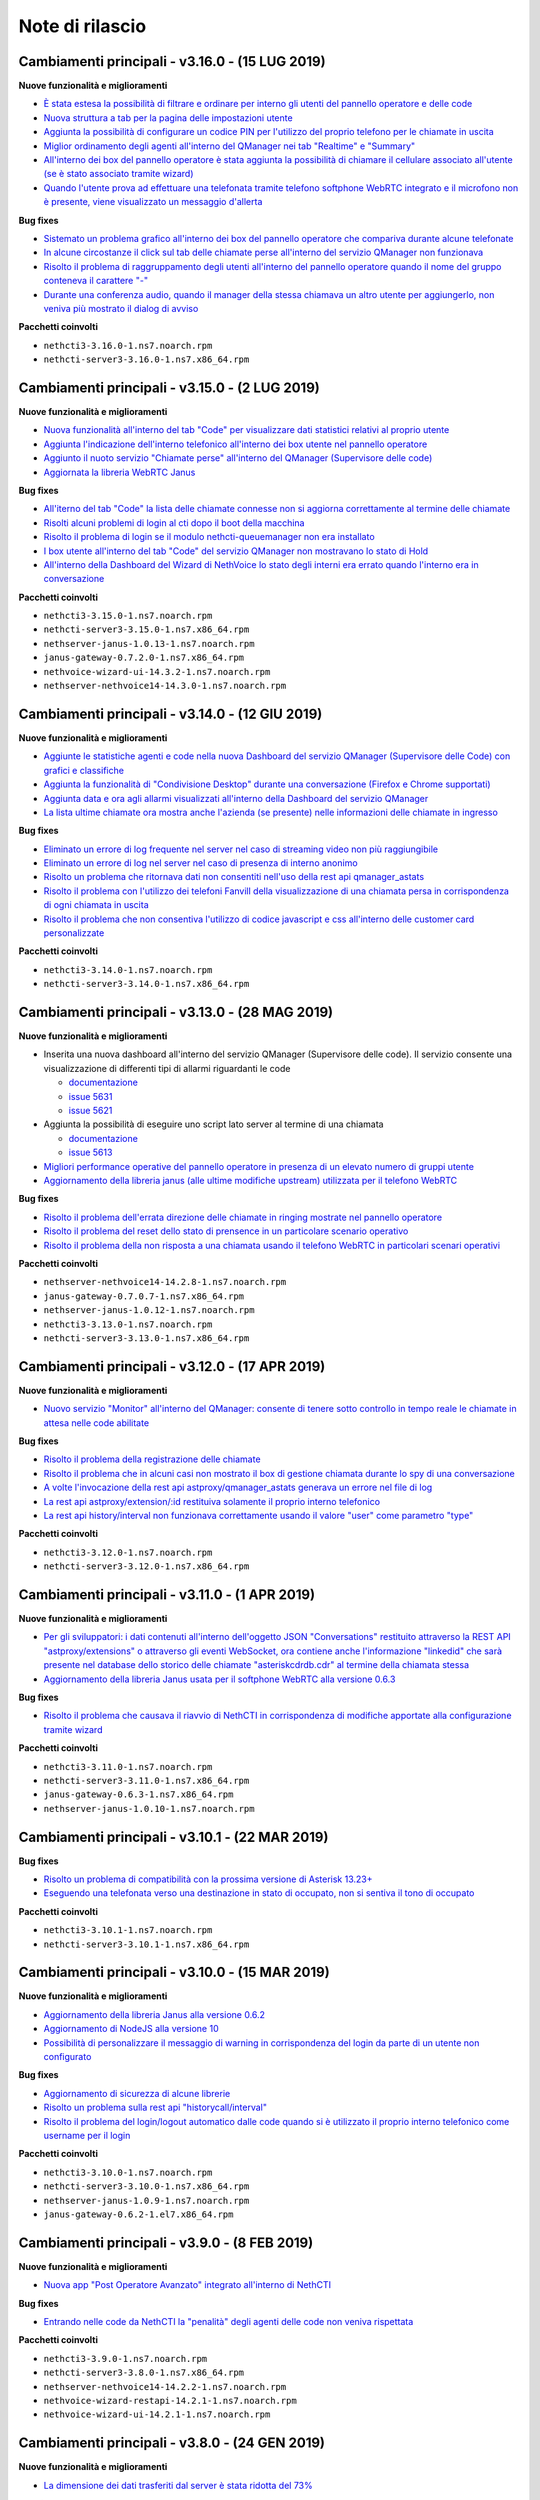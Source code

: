 ================
Note di rilascio
================

Cambiamenti principali - v3.16.0 - (15 LUG 2019)
================================================

**Nuove funzionalità e miglioramenti**

- `È stata estesa la possibilità di filtrare e ordinare per interno gli utenti del pannello operatore e delle code <https://github.com/nethesis/dev/issues/5672>`_
- `Nuova struttura a tab per la pagina delle impostazioni utente <https://github.com/nethesis/dev/issues/5670>`_
- `Aggiunta la possibilità di configurare un codice PIN per l'utilizzo del proprio telefono per le chiamate in uscita <https://github.com/nethesis/dev/issues/5668>`_
- `Miglior ordinamento degli agenti all'interno del QManager nei tab "Realtime" e "Summary" <https://github.com/nethesis/dev/issues/5666>`_
- `All'interno dei box del pannello operatore è stata aggiunta la possibilità di chiamare il cellulare associato all'utente (se è stato associato tramite wizard) <https://github.com/nethesis/dev/issues/5661>`_
- `Quando l'utente prova ad effettuare una telefonata tramite telefono softphone WebRTC integrato e il microfono non è presente, viene visualizzato un messaggio d'allerta <https://github.com/nethesis/dev/issues/5660>`_

**Bug fixes**

- `Sistemato un problema grafico all'interno dei box del pannello operatore che compariva durante alcune telefonate <https://github.com/nethesis/dev/issues/5677>`_
- `In alcune circostanze il click sul tab delle chiamate perse all'interno del servizio QManager non funzionava <https://github.com/nethesis/dev/issues/5676>`_
- `Risolto il problema di raggruppamento degli utenti all'interno del pannello operatore quando il nome del gruppo conteneva il carattere "-" <https://github.com/nethesis/dev/issues/5675>`_
- `Durante una conferenza audio, quando il manager della stessa chiamava un altro utente per aggiungerlo, non veniva più mostrato il dialog di avviso <https://github.com/nethesis/dev/issues/5669>`_

**Pacchetti coinvolti**

- ``nethcti3-3.16.0-1.ns7.noarch.rpm``
- ``nethcti-server3-3.16.0-1.ns7.x86_64.rpm``

Cambiamenti principali - v3.15.0 - (2 LUG 2019)
===============================================

**Nuove funzionalità e miglioramenti**

- `Nuova funzionalità all'interno del tab "Code" per visualizzare dati statistici relativi al proprio utente <https://github.com/nethesis/dev/issues/5656>`_
- `Aggiunta l'indicazione dell'interno telefonico all'interno dei box utente nel pannello operatore <https://github.com/nethesis/dev/issues/5652>`_
- `Aggiunto il nuoto servizio "Chiamate perse" all'interno del QManager (Supervisore delle code) <https://github.com/nethesis/dev/issues/5646>`_
- `Aggiornata la libreria WebRTC Janus <https://github.com/nethesis/dev/issues/5645>`_

**Bug fixes**

- `All'iterno del tab "Code" la lista delle chiamate connesse non si aggiorna correttamente al termine delle chiamate <https://github.com/nethesis/dev/issues/5653>`_
- `Risolti alcuni problemi di login al cti dopo il boot della macchina <https://github.com/nethesis/dev/issues/5650>`_
- `Risolto il problema di login se il modulo nethcti-queuemanager non era installato <https://github.com/nethesis/dev/issues/5647>`_
- `I box utente all'interno del tab "Code" del servizio QManager non mostravano lo stato di Hold <https://github.com/nethesis/dev/issues/5658>`_
- `All'interno della Dashboard del Wizard di NethVoice lo stato degli interni era errato quando l'interno era in conversazione <https://github.com/nethesis/dev/issues/5659>`_

**Pacchetti coinvolti**

- ``nethcti3-3.15.0-1.ns7.noarch.rpm``
- ``nethcti-server3-3.15.0-1.ns7.x86_64.rpm``
- ``nethserver-janus-1.0.13-1.ns7.noarch.rpm``
- ``janus-gateway-0.7.2.0-1.ns7.x86_64.rpm``
- ``nethvoice-wizard-ui-14.3.2-1.ns7.noarch.rpm``
- ``nethserver-nethvoice14-14.3.0-1.ns7.noarch.rpm``

Cambiamenti principali - v3.14.0 - (12 GIU 2019)
================================================

**Nuove funzionalità e miglioramenti**

- `Aggiunte le statistiche agenti e code nella nuova Dashboard del servizio QManager (Supervisore delle Code) con grafici e classifiche <https://github.com/nethesis/dev/issues/5610>`_
- `Aggiunta la funzionalità di "Condivisione Desktop" durante una conversazione (Firefox e Chrome supportati) <https://github.com/nethesis/dev/issues/5607>`_
- `Aggiunta data e ora agli allarmi visualizzati all'interno della Dashboard del servizio QManager <https://github.com/nethesis/dev/issues/5635>`_
- `La lista ultime chiamate ora mostra anche l'azienda (se presente) nelle informazioni delle chiamate in ingresso <https://github.com/nethesis/dev/issues/5563>`_

**Bug fixes**

- `Eliminato un errore di log frequente nel server nel caso di streaming video non più raggiungibile <https://github.com/nethesis/dev/issues/5637>`_
- `Eliminato un errore di log nel server nel caso di presenza di interno anonimo <https://github.com/nethesis/dev/issues/5636>`_
- `Risolto un problema che ritornava dati non consentiti nell'uso della rest api qmanager_astats <https://github.com/nethesis/dev/issues/5634>`_
- `Risolto il problema con l'utilizzo dei telefoni Fanvill della visualizzazione di una chiamata persa in corrispondenza di ogni chiamata in uscita <https://github.com/nethesis/dev/issues/5526>`_
- `Risolto il problema che non consentiva l'utilizzo di codice javascript e css all'interno delle customer card personalizzate <https://github.com/nethesis/dev/issues/5643>`_

**Pacchetti coinvolti**

- ``nethcti3-3.14.0-1.ns7.noarch.rpm``
- ``nethcti-server3-3.14.0-1.ns7.x86_64.rpm``

Cambiamenti principali - v3.13.0 - (28 MAG 2019)
================================================

**Nuove funzionalità e miglioramenti**

- Inserita una nuova dashboard all'interno del servizio QManager (Supervisore delle code). Il servizio consente una visualizzazione di differenti tipi di allarmi riguardanti le code

  - `documentazione <https://nethcti.docs.nethesis.it/it/v3/qmanager.html#dashboard>`_
  - `issue 5631 <https://github.com/nethesis/dev/issues/5631>`_
  - `issue 5621 <https://github.com/nethesis/dev/issues/5621>`_

- Aggiunta la possibilità di eseguire uno script lato server al termine di una chiamata

  - `documentazione <https://nethvoice.docs.nethesis.it/it/v14/howto.html#product-cti-eseguire-uno-script-al-termine-di-una-chiamata>`_
  - `issue 5613 <https://github.com/nethesis/dev/issues/5613>`_

- `Migliori performance operative del pannello operatore in presenza di un elevato numero di gruppi utente <https://github.com/nethesis/dev/issues/5624>`_
- `Aggiornamento della libreria janus (alle ultime modifiche upstream) utilizzata per il telefono WebRTC <https://github.com/nethesis/dev/issues/5633>`_

**Bug fixes**

- `Risolto il problema dell'errata direzione delle chiamate in ringing mostrate nel pannello operatore <https://github.com/nethesis/dev/issues/5629>`_
- `Risolto il problema del reset dello stato di prensence in un particolare scenario operativo <https://github.com/nethesis/dev/issues/5628>`_
- `Risolto il problema della non risposta a una chiamata usando il telefono WebRTC in particolari scenari operativi <https://github.com/nethesis/dev/issues/5633>`_

**Pacchetti coinvolti**

- ``nethserver-nethvoice14-14.2.8-1.ns7.noarch.rpm``
- ``janus-gateway-0.7.0.7-1.ns7.x86_64.rpm``
- ``nethserver-janus-1.0.12-1.ns7.noarch.rpm``
- ``nethcti3-3.13.0-1.ns7.noarch.rpm``
- ``nethcti-server3-3.13.0-1.ns7.x86_64.rpm``

Cambiamenti principali - v3.12.0 - (17 APR 2019)
================================================

**Nuove funzionalità e miglioramenti**

- `Nuovo servizio "Monitor" all'interno del QManager: consente di tenere sotto controllo in tempo reale le chiamate in attesa nelle code abilitate <https://github.com/nethesis/dev/issues/5602>`_

**Bug fixes**

- `Risolto il problema della registrazione delle chiamate <https://github.com/nethesis/dev/issues/5615>`_
- `Risolto il problema che in alcuni casi non mostrato il box di gestione chiamata durante lo spy di una conversazione <https://github.com/nethesis/dev/issues/5612>`_
- `A volte l'invocazione della rest api astproxy/qmanager_astats generava un errore nel file di log <https://github.com/nethesis/dev/issues/5611>`_
- `La rest api astproxy/extension/:id restituiva solamente il proprio interno telefonico <https://github.com/nethesis/dev/issues/5609>`_
- `La rest api history/interval non funzionava correttamente usando il valore "user" come parametro "type" <https://github.com/nethesis/dev/issues/5608>`_

**Pacchetti coinvolti**

- ``nethcti3-3.12.0-1.ns7.noarch.rpm``
- ``nethcti-server3-3.12.0-1.ns7.x86_64.rpm``

Cambiamenti principali - v3.11.0 - (1 APR 2019)
================================================

**Nuove funzionalità e miglioramenti**

- `Per gli sviluppatori: i dati contenuti all'interno dell'oggetto JSON "Conversations" restituito attraverso la REST API "astproxy/extensions" o attraverso gli eventi WebSocket, ora contiene anche l'informazione "linkedid" che sarà presente nel database dello storico delle chiamate "asteriskcdrdb.cdr" al termine della chiamata stessa <https://github.com/nethesis/dev/issues/5605>`_
- `Aggiornamento della libreria Janus usata per il softphone WebRTC alla versione 0.6.3 <https://github.com/nethesis/dev/issues/5601>`_

**Bug fixes**

- `Risolto il problema che causava il riavvio di NethCTI in corrispondenza di modifiche apportate alla configurazione tramite wizard <https://github.com/nethesis/dev/issues/5600>`_

**Pacchetti coinvolti**

- ``nethcti3-3.11.0-1.ns7.noarch.rpm``
- ``nethcti-server3-3.11.0-1.ns7.x86_64.rpm``
- ``janus-gateway-0.6.3-1.ns7.x86_64.rpm``
- ``nethserver-janus-1.0.10-1.ns7.noarch.rpm``

Cambiamenti principali - v3.10.1 - (22 MAR 2019)
================================================

**Bug fixes**

- `Risolto un problema di compatibilità con la prossima versione di Asterisk 13.23+ <https://github.com/nethesis/dev/issues/5597>`_
- `Eseguendo una telefonata verso una destinazione in stato di occupato, non si sentiva il tono di occupato <https://github.com/nethesis/dev/issues/5593>`_

**Pacchetti coinvolti**

- ``nethcti3-3.10.1-1.ns7.noarch.rpm``
- ``nethcti-server3-3.10.1-1.ns7.x86_64.rpm``

Cambiamenti principali - v3.10.0 - (15 MAR 2019)
================================================

**Nuove funzionalità e miglioramenti**

- `Aggiornamento della libreria Janus alla versione 0.6.2 <https://github.com/nethesis/dev/issues/5590>`_
- `Aggiornamento di NodeJS alla versione 10 <https://github.com/nethesis/dev/issues/5588>`_
- `Possibilità di personalizzare il messaggio di warning in corrispondenza del login da parte di un utente non configurato <https://github.com/nethesis/dev/issues/5585>`_

**Bug fixes**

- `Aggiornamento di sicurezza di alcune librerie <https://github.com/nethesis/dev/issues/5587>`_
- `Risolto un problema sulla rest api "historycall/interval" <https://github.com/nethesis/dev/issues/5584>`_
- `Risolto il problema del login/logout automatico dalle code quando si è utilizzato il proprio interno telefonico come username per il login <https://github.com/nethesis/dev/issues/5581>`_

**Pacchetti coinvolti**

- ``nethcti3-3.10.0-1.ns7.noarch.rpm``
- ``nethcti-server3-3.10.0-1.ns7.x86_64.rpm``
- ``nethserver-janus-1.0.9-1.ns7.noarch.rpm``
- ``janus-gateway-0.6.2-1.el7.x86_64.rpm``

Cambiamenti principali - v3.9.0 - (8 FEB 2019)
==============================================

**Nuove funzionalità e miglioramenti**

- `Nuova app "Post Operatore Avanzato" integrato all'interno di NethCTI <https://github.com/nethesis/dev/issues/5549>`_

**Bug fixes**

- `Entrando nelle code da NethCTI la "penalità" degli agenti delle code non veniva rispettata <https://github.com/nethesis/dev/issues/5575>`_

**Pacchetti coinvolti**

- ``nethcti3-3.9.0-1.ns7.noarch.rpm``
- ``nethcti-server3-3.8.0-1.ns7.x86_64.rpm``
- ``nethserver-nethvoice14-14.2.2-1.ns7.noarch.rpm``
- ``nethvoice-wizard-restapi-14.2.1-1.ns7.noarch.rpm``
- ``nethvoice-wizard-ui-14.2.1-1.ns7.noarch.rpm``

Cambiamenti principali - v3.8.0 - (24 GEN 2019)
===============================================

**Nuove funzionalità e miglioramenti**

- `La dimensione dei dati trasferiti dal server è stata ridotta del 73% <https://github.com/nethesis/dev/issues/5568>`_

**Bug fixes**

- `Durante la creazione di un contatto speeddial, alcune label per scegliere il "Numero preferito" erano errate <https://github.com/nethesis/dev/issues/5570>`_
- `Il pannello operatore, in presenza di molti gruppi, ne nascondeva alcuni. Ora è possibile vederli tutti grazie alla presenza di una scrollbar orizzontale <https://github.com/nethesis/dev/issues/5570>`_
- Il pulsante "Pausa" presente nel box di gestione chiamata, non funzionava correttamente quando la chiamata non era tra due interni. Questo bug è stato introdotto nella precedente release 3.7.0 per cercare di mitigare il problema associato (`5562 <https://github.com/nethesis/dev/issues/5562>`_)
  - `issue 5569 <https://github.com/nethesis/dev/issues/5569>`_

**Pacchetti coinvolti**

- ``nethcti3-3.8.0-1.ns7.noarch.rpm``

Cambiamenti principali - v3.7.0 - (21 GEN 2019)
===============================================

**Nuove funzionalità e miglioramenti**

- `Muovendo il mouse sopra un risultato di una ricerca in rubrica, più specificatamente sull'icona che rappresenta la sorgente dati, appare un tooltip. Questo è stato reso maggiormente esplicativo, mostrando la sorgente dati specifica (se presente) <https://github.com/nethesis/dev/issues/5566>`_
- `La rimozione di un messaggio audio del servizio "Fuori Orario" viene ora loggato nel server come messaggio di warning <https://github.com/nethesis/dev/issues/5565>`_
- `Ciascun box utente all'interno del "Pannello operatore", mostra ora anche il numero di cellulare da poter chiamare (se è stato preventivamente associato tramite il wizard di configurazione) <https://github.com/nethesis/dev/issues/5564>`_
- `Nella lista delle ultime chiamate, è stata aggiunta la visualizzazione del campo "azienda" per le chiamate in uscita <https://github.com/nethesis/dev/issues/5558>`_

**Bug fixes**

- `Il pulsante "Pausa" all'interno del box di gestione chiamata non veniva aggiornato quando si utilizzava il telefono per entrare nello stato di attesa <https://github.com/nethesis/dev/issues/5562>`_
- `Il trasferimeno di chiamata eseguito inserendo manualmente un numero telefonico non funzionava <https://github.com/nethesis/dev/issues/5559>`_

**Pacchetti coinvolti**

- ``nethcti3-3.7.0-1.ns7.noarch.rpm``
- ``nethcti-server3-3.7.0-1.ns7.x86_64.rpm``

Cambiamenti principali - v3.6.0 - (11 GEN 2019)
===============================================

**Nuove funzionalità e miglioramenti**

- `QManager Supervisore delle code: è stata rilasciata la versione finale <https://github.com/nethesis/dev/issues/5547>`_
- `È stata aggiunta una scroolbar nella lista delle chiamate in attesa e connesse all'interno del Supervisore delle code per facilitarne la visualizzazione <https://github.com/nethesis/dev/issues/5539>`_
- Possibilità di aggiungere nuovi campi durante la creazione di nuovi contatti in rubrica

  - `issue 5536 <https://github.com/nethesis/dev/issues/5536>`_
  - `issue 5537 <https://github.com/nethesis/dev/issues/5537>`_

- `Possibilità di effettuare chiamate video anche tra telefoni fisici (codec supportati: VP8 e H.264) e Softphone WebRTC (in dipendenza del browser utilizzato: consigliato Google Chrome) <https://github.com/nethesis/dev/issues/5546>`_

**Bug fixes**

- `L'utente non vede più i servizi per i quali non possiede il relativo permesso <https://github.com/nethesis/dev/issues/5542>`_
- `Quando l'utente cambiava il dispositivo di default da Softphone WebRTC ad altro, il softphone non si deregistrava continuando ad essere operativo <https://github.com/nethesis/dev/issues/5541>`_
- `Le chiamate in uscita elencate nella lista delle ultime dieci chiamate non mostrava il nome quando presente, ma solo il numero <https://github.com/nethesis/dev/issues/5538>`_
- `Durante la modifica di un contatto in rubrica, la privacy veniva mostrata in maniera errata <https://github.com/nethesis/dev/issues/5535>`_
- `Risolto il problema della non visualizzazione del pulsante per modificare i contatti in rubrica in corrispondenza di alcuni scenari <https://github.com/nethesis/dev/issues/5533>`_
- `Risolto il problema della duplicazione delle richieste eseguite verso il server in alcuni scenari durante le ricerche in rubrica <https://github.com/nethesis/dev/issues/5533>`_
- `Dopo aver eseguito delle modifiche tramite il wizard di configurazione, sporadicamente l'utente non era più in grado di accedere a NethCTI <https://github.com/nethesis/dev/issues/5451>`_

**Pacchetti coinvolti**

- ``nethcti3-3.6.0-1.ns7.noarch.rpm``
- ``nethcti-server3-3.6.0-1.ns7.x86_64.rpm``

Cambiamenti principali - v3.5.0 - (18 DIC 2018)
===============================================

**Nuove funzionalità**

- `Sono state aggiunte 3 nuove azioni al trasferimento consultativo: <https://github.com/nethesis/dev/issues/5528>`_

  1. "*Interrompi trasferimento*": possibilità di interrompere il trasferimento
  2. "*Inizia conferenza*": possibilità di parlare con tutti e tre i partecipanti contemporaneamente
  3. "*Cambia interlocutore*": possibilità di "switchare" la conversazione da un partecipante all'altro più volte

- `Migliorata la stabilità del telefono WebRTC integrato in NethCTI grazie all'aggiornamento del componente Janus-Gateway alla versione 0.5.0 <https://github.com/nethesis/dev/issues/5519>`_
- `Migliorata la gestione degli eventi di Asterisk da parte del CTI Server, del numero di queries eseguite e del numero di eventi inviati ai clients <https://github.com/nethesis/dev/issues/5513>`_

**Bug fixes**

- `Risolto il problema della visualizzazione ritardata del box di gestione chiamata per conversazioni verso l'esterno <https://github.com/nethesis/dev/issues/5525>`_
- `Risolto il problema della scomparsa delle statistiche degli agenti del QManager <https://github.com/nethesis/dev/issues/5524>`_
- `Le conferenze audio non funzionavano correttamente quando l'utente utilizzava un telefono fisico <https://github.com/nethesis/dev/issues/5520>`_
- `Rimosse alcune REST api inutilizzate e presenti dalla versione 2.0 <https://github.com/nethesis/dev/issues/5518>`_
- `Risolti alcuni problemi di: <https://github.com/nethesis/dev/issues/5517>`_

  - ricerca nello storico chiamate
  - visualizzazione delle date durante la modifica di un rotta nel servizio Fuori Orario
  - ricerca nella rubrica: aggiunto un terzo campo per filtrare la ricerca

- `Con il livello di log a "info" le queries eseguite dal CTI Server venivano scritto sul file "messages" <https://github.com/nethesis/dev/issues/5508>`_

**Pacchetti coinvolti**

- ``nethcti3-3.5.0-1.ns7.noarch.rpm``
- ``nethcti-server3-3.5.0-1.ns7.x86_64.rpm``
- ``janus-gateway-0.5.0-1.ns7.x86_64.rpm``
- ``nethserver-janus-1.0.6-1.ns7.noarch.rpm``


Cambiamenti principali - v3.4.0 - (12 NOV 2018)
===============================================

**Nuove funzionalità**

- `Possibilità di effettuare chiamate in maniera non autenticata: <https://nethvoice.docs.nethesis.it/it/v14/howto.html#product-cti-effettuare-chiamate-in-maniera-non-autenticata>`_ un esempio di utilizzo è l'esecuzione di chiamate in software di terze parti senza sviluppare necessariamente la parte di autenticazione. Leggendo attentamente la documentazione relativa, si nota che la funzione è **disabilitata di default** e può essere selettivamente attivata per **specifici range di indirizzi IP.**

**Bug fixes**

- Risolto il problema della scomparsa del pulsante "Cambia dispositivo": durante una chiamata è possibile "passare" la conversazione su un altro dispositivo associato al proprio utente

  - https://github.com/nethesis/dev/issues/5510
  - https://github.com/nethesis/dev/issues/5511

.. image:: img/switch-device.png



Cambiamenti principali - v3.3.3 - (5 NOV 2018)
===============================================

**Bug fixes**

- `Sistemato il "freeze" del client quando si eseguiva il reload del server in presenza di centinaia di utenti configurati <https://github.com/nethesis/dev/issues/5504>`_
- `La rest api "astproxy/extension" restituiva il risultato anche in assenza dell'header HTTP Authorization <https://github.com/nethesis/dev/issues/5501>`_
- `Rimossa la doppia richiesta del client per ottenere la lista delle chiamate perse in coda: avveniva dopo un reload del server <https://github.com/nethesis/dev/issues/5500>`_
- `Dopo un reload del server e in caso di "DND on/off automatico" dell'utente scelto dal client, il log del server riportava degli errori a causa dell'esecuzione di operazioni duplicate <https://github.com/nethesis/dev/issues/5495>`_

.. _SO: http://stackoverflow.com/

Cambiamenti principali - v3.3.2 - (31 OTT 2018)
===============================================

**Bug fixes**

- `Sistemata la registrazione dei messaggi audio nel servizio "Fuori Orario" <https://github.com/nethesis/dev/issues/5492>`_
- `Rubrica: <https://github.com/nethesis/dev/issues/5485>`_

  - rimosso il pulsante "modifica" sui contatti provenienti dalla rubrica centralizzata
  - sistemata la ricerca alfabetica quando si utilizza la visualizzazione per "azienda"
  - rimosso il pulsante "speeddial" durante la modifica di un contatto non proprio
- `Il click sul popup di arrivo chiamata non portava in primo piano il tab NethCTI <https://github.com/nethesis/dev/issues/5484>`_
- `Le pagine dei servizi senza permesso erano raggiungibili anche se vuote <https://github.com/nethesis/dev/issues/5484>`_

Nuova versione |version|
========================

|product| versione |version| introduce una nuova grafica, completamente rinnovata e semplificata per l'utente finale.

Funzionalità principali:

- Configurazione semplificata attraverso il wizard di |parent_product|
- Salvataggio centralizzato sul server di tutte le preferenze utente
- Customer card più semplici da configurare e con una veste grafica completamente rivista
- Gestione device multipli associati ad un singolo utente
- Possibilità di impostare la presence in modo unificato su tutti i dispositivi
- Personalizzazione avatar
- Nuova chat (XMPP)
- Restyling grafico e funzionale del pannello operatore
- Possibilità di raggruppare i risultati della ricerca in rubrica per persona o per azienda
- Nuovo softphone WebRTC con supporto alle videochiamate (solo fra interni WebRTC)
- Visualizzazione sorgenti video anche dall'esterno della LAN
- Conferenze audio
- Configurazione servizio notte
- Code: chiamate perse, login e logout automatico
- Visualizzazione stato dei fasci
- Apertura di un url parametrizzato in corrispondenza della ricezione di una chiamata
- Nethifier
- Supervisore Code

Le seguenti funzioni non sono disponibili:

- Post-it e note chiamate
- Sedi remote
- Integrazione SMS e notifiche offline (mail e SMS)
- Inoltro della chiamata a numero o voicemail, su non disponibile/occupato
- Script personalizzati per la gestione chiamate
- Posto Operatore

.. warning:: |product| |version| necessita di |parent_product| 14
